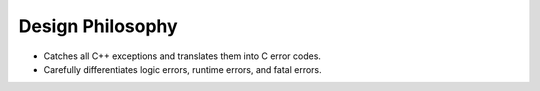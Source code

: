 Design Philosophy
=================

* Catches all C++ exceptions and translates them into C error codes.
* Carefully differentiates logic errors, runtime errors, and fatal errors.
